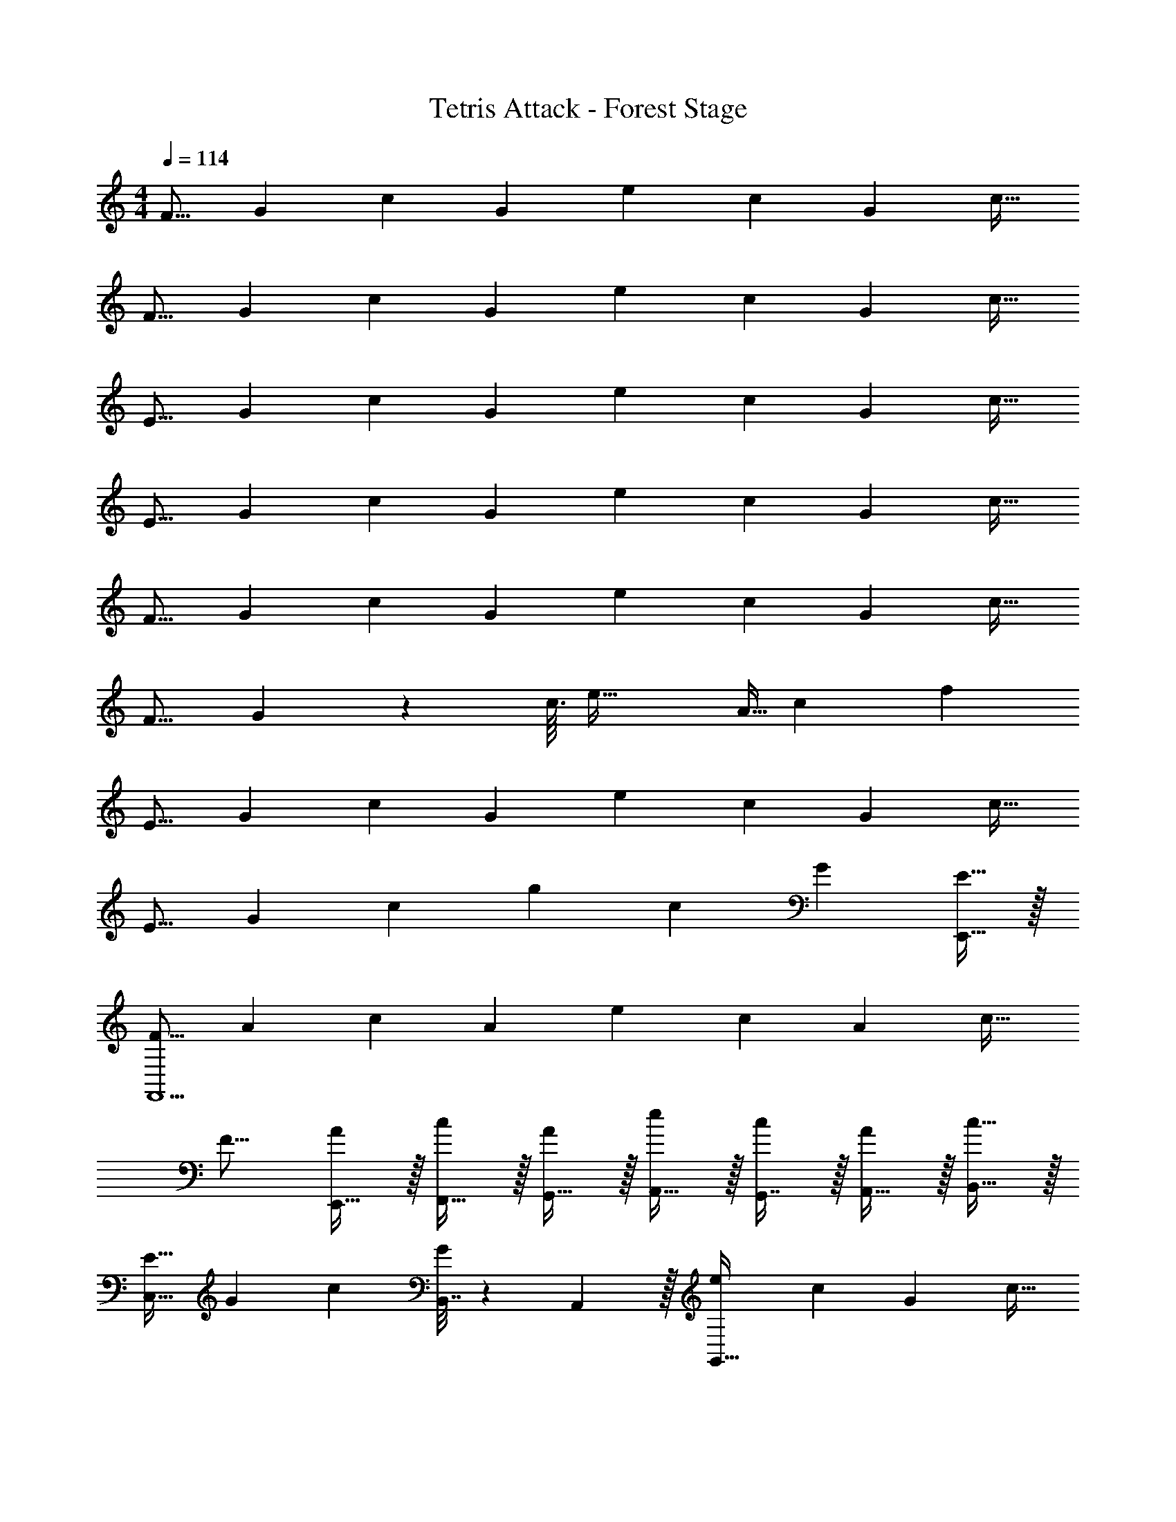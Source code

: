 X: 1
T: Tetris Attack - Forest Stage
Z: ABC Generated by Starbound Composer
L: 1/4
M: 4/4
Q: 1/4=114
K: C
[z17/32F9/16] [z/G151/288] [z/c83/160] [z/G83/160] [z/e83/160] [z15/32c49/96] [z/G15/28] [z/c17/32] 
[z17/32F9/16] [z/G151/288] [z/c83/160] [z/G83/160] [z/e83/160] [z15/32c49/96] [z/G15/28] [z/c17/32] 
[z17/32E9/16] [z/G151/288] [z/c83/160] [z/G83/160] [z/e83/160] [z15/32c49/96] [z/G15/28] [z/c17/32] 
[z17/32E9/16] [z/G151/288] [z/c83/160] [z/G83/160] [z/e83/160] [z15/32c49/96] [z/G15/28] [z/c17/32] 
[z17/32F9/16] [z/G151/288] [z/c83/160] [z/G83/160] [z/e83/160] [z15/32c49/96] [z/G15/28] [z/c17/32] 
[z17/32F9/16] G151/288 z55/144 c3/32 [z21/16e47/32] [z19/224A5/32] c/14 f 
[z17/32E9/16] [z/G151/288] [z/c83/160] [z/G83/160] [z/e83/160] [z15/32c49/96] [z/G15/28] [z/c17/32] 
[z17/32E9/16] [z/G151/288] [z/c83/160] [zg163/160] [z15/32c49/96] [z/G15/28] [E,,15/32E17/32] z/32 
[z17/32F9/16F,,9/] [z/A151/288] [z/c83/160] [z/A83/160] [z/e83/160] [z15/32c49/96] [z/A15/28] [z/c17/32] 
[z17/32F9/16] [E,,15/32A151/288] z/32 [F,,15/32c83/160] z/32 [G,,15/32A83/160] z/32 [A,,15/32e83/160] z/32 [G,,7/16c49/96] z/32 [A,,15/32A15/28] z/32 [B,,15/32c17/32] z/32 
[z17/32E9/16C,49/32] [z/G151/288] [z/c83/160] [B,,7/32G83/160] z/36 A,,2/9 z/32 [z/e83/160G,,159/32] [z15/32c49/96] [z/G15/28] [z/c17/32] 
[z17/32E9/16] [z/G151/288] [z/c83/160] [z/G83/160] [z/e83/160] [z15/32c49/96] [z/G15/28E,,] [z/c17/32] 
[z17/32F9/16F,,9/] [z/A151/288] [z/c83/160] [z/A83/160] [z/e83/160] [z15/32c49/96] [z/A15/28] [z/c17/32] 
[z17/32F9/16] [E,,15/32A151/288] z/32 [F,,15/32c83/160] z/32 [G,,15/32A83/160] z/32 [A,,15/32e83/160] z/32 [G,,7/16c49/96] z/32 [A,,15/32A15/28] z/32 [B,,15/32c17/32] z/32 
[z17/32E9/16C,49/32] [z/G151/288] [z/c83/160] [z/G83/160G,47/32] [z/e83/160] [z15/32c49/96] [z/G15/28B,,] [z/c17/32] 
[z17/32E9/16C,49/32] [z/G151/288] [z/c83/160] [z/G83/160G,,47/32] [z/e83/160] [z15/32c49/96] [z/G15/28E,,] [z/c17/32] 
[z17/32F9/16F,,49/32] A151/288 z19/63 [z9/112A37/14] c3/32 [z31/32e79/32C,79/32] 
Q: 1/4=113
z 
Q: 1/4=112
z/ 
Q: 1/4=114
[F/F,,49/32] z/32 A15/32 z7/16 c3/32 [z31/32e47/32C,47/32] 
Q: 1/4=113
z11/32 [z19/224A5/32] c/14 [z/fD,] 
Q: 1/4=112
z/ 
Q: 1/4=114
[E/E,49/32] z/32 G15/32 z/32 c15/32 z/32 [G15/32C,47/32] z/32 e15/32 z/32 c7/16 z/32 [G15/32B,,15/32] z/32 [c15/32C,15/32] z/32 
[E/G,49/32] z/32 G15/32 z/32 c15/32 z/32 [z23/32e31/32C,47/32] 
Q: 1/4=113
z9/32 [z7/32c7/16] 
Q: 1/4=112
z/4 [z/4d15/32E,] 
Q: 1/4=111
z/4 [z/4e/] 
Q: 1/4=110
z/4 
[z/4e/F,/] 
Q: 1/4=114
z9/32 [A15/32C,] z/32 c15/32 z/32 [A15/32A,,163/160] z/32 e15/32 z/32 [c7/16G,,31/32] z/32 d15/32 z/32 [e15/32E,,15/32] z/32 
[F/F,,49/32] z/32 A15/32 z/32 e15/32 z/32 [f15/32A,,47/32] z/32 e15/32 
Q: 1/4=113
z/32 c7/16 z/32 [A15/32B,,15/32] z/32 
Q: 1/4=112
[d15/32D,15/32] z/32 
Q: 1/4=114
[E/C,4] z/32 G15/32 z/32 c15/32 z/32 G15/32 z/32 e15/32 
Q: 1/4=113
z/32 c7/16 z/32 G15/32 z/32 
Q: 1/4=112
c15/32 z/32 
Q: 1/4=114
[E/G,,4] z/32 G15/32 z/32 e15/32 z/32 f15/32 z/32 g15/32 
Q: 1/4=113
z/32 f7/16 z/32 e15/32 z/32 
Q: 1/4=112
c15/32 z/32 
Q: 1/4=114
[A/D,,3] z/32 c15/32 z5/14 [z9/112A39/224] [z3/32c41/16] [z47/32e79/32] C,,15/32 z/32 D,,15/32 z/32 
[G/E,,3] z/32 B15/32 z5/14 [z9/112G39/224] [z3/32B41/16] [z47/32e79/32] D,,15/32 z/32 E,,15/32 z/32 
[A/F,,9/] z/32 c15/32 z/32 A15/32 z/32 e31/32 z/32 c7/16 z/32 A15/32 z/32 c15/32 z/32 
A/ z/32 [c15/32G,,15/32] z/32 [A15/32F,,15/32] z/32 [E,,15/32e31/32] z/32 F,,15/32 z/32 [A7/16E,,7/16] z/32 [c15/32D,,15/32] z/32 [E,,15/32A/] z/32 
[A/D,,3] z/32 c15/32 z5/14 [z9/112A39/224] [z3/32c41/16] [z47/32e79/32] C,,15/32 z/32 D,,15/32 z/32 
[G/E,,3] z/32 B15/32 z5/14 [z9/112G39/224] [z3/32B41/16] [z23/32e79/32] 
Q: 1/4=113
z/ 
Q: 1/4=112
z/4 [z/4D,,15/32] 
Q: 1/4=111
z/4 [z/4E,,15/32] 
Q: 1/4=110
z/4 
[z/4A,,239/32] 
Q: 1/4=114
z9/32 [D/E/d/] [DEd] [^C/E/^c/] [C7/16E7/16c15/32] z17/32 [D15/32E15/32d/] z9/16 
[D15/32E15/32d/] z17/32 [D15/32E15/32d/] z/4 
Q: 1/4=113
z9/32 [z7/32C15/32E15/32c15/32] 
Q: 1/4=112
z/4 [z/4CEc] 
Q: 1/4=111
z/4 [z/4E,,15/32] 
Q: 1/4=110
z/4 [z/4A,,239/32] 
Q: 1/4=114
z9/32 
[D/E/d/] [DEd] [C/E/c/] [C7/16E7/16c15/32] z17/32 [D15/32E15/32d/] z25/16 
[z63/32A79/32e79/32a79/32] E,, z/32 [D/E/d/A,,/] [DEdA,,] 
[C/E/c/A,,/] [C7/16E7/16A,,7/16c15/32] z17/32 [D15/32E15/32A,,15/32d/] z9/16 [D15/32E15/32A,,15/32d/] z17/32 [D15/32E15/32A,,15/32d/] z17/32 
[A,,7/16C15/32E15/32c15/32] z/32 [D,,15/32CEc] z/32 E,, z/32 [D/E/d/A,,/] [DEdA,,] [C/E/c/A,,/] 
[C7/16E7/16c15/32A,,49/96] z17/32 [D15/32E15/32d/A,,17/32] z25/16 [zA79/32e79/32a79/32] 
A,,7/16 z/32 G,,15/32 z/32 E,,15/32 z/32 [z17/32F9/16F,,9/] [z/A151/288] [z/=c83/160] [z/A83/160] [z/e83/160] 
[z15/32c49/96] [z/A15/28] [z/c17/32] [z17/32F9/16] [E,,15/32A151/288] z/32 [F,,15/32c83/160] z/32 [G,,15/32A83/160] z/32 [A,,15/32e83/160] z/32 
[G,,7/16c49/96] z/32 [A,,15/32A15/28] z/32 [B,,15/32c17/32] z/32 [z17/32E9/16C,49/32] [z/G151/288] [z/c83/160] [B,,7/32G83/160] z/36 A,,2/9 z/32 [z/e83/160G,,159/32] 
[z15/32c49/96] [z/G15/28] [z/c17/32] [z17/32E9/16] [z/G151/288] [z/c83/160] [z/G83/160] [z/e83/160] 
[z15/32c49/96] [z/G15/28E,,] [z/c17/32] [z17/32F9/16F,,9/] [z/A151/288] [z/c83/160] [z/A83/160] [z/e83/160] 
[z15/32c49/96] [z/A15/28] [z/c17/32] [z17/32F9/16] [E,,15/32A151/288] z/32 [F,,15/32c83/160] z/32 [G,,15/32A83/160] z/32 [A,,15/32e83/160] z/32 
[G,,7/16c49/96] z/32 [A,,15/32A15/28] z/32 [B,,15/32c17/32] z/32 [z17/32E9/16C,49/32] [z/G151/288] [z/c83/160] [z/G83/160G,47/32] [z/e83/160] 
[z15/32c49/96] [z/G15/28B,,] [z/c17/32] [z17/32E9/16C,49/32] [z/G151/288] [z/c83/160] [z/G83/160G,,47/32] [z/e83/160] 
[z15/32c49/96] [z/G15/28E,,] [z/c17/32] 
K: F#m
K: F#m
[F5/18F,,5/18] z/72 [E23/96E,,23/96] [F7/32F,,7/32] z/36 [A2/9A,,2/9] z/32 [B71/288B,,71/288] z/288 [^c7/32C,7/32] z/32 [d7/32D,7/32] z/36 [e2/9E,2/9] z/32 [f31/32F,31/32] 
[EE,,] [F4c4f4F,,4] 
[^B49/32f49/32^b49/32^B,,49/32] [=B47/32f47/32=b47/32=B,,47/32] [AfaA,,] 
[F,,5/F8c8f8] z/32 E,,7/32 F,,/4 E,, 
F,,33/32 E,,15/32 z/32 F,,31/32 z/32 E,,7/32 F,,/4 A,, 
[F,,5/F4c4f4] z/32 E,,7/32 F,,/4 A,,/4 B,,/4 A,,2/9 z/36 B,,7/32 z/32 
[^B,,17/32^B49/32f49/32^b49/32] B,,7/32 z/36 F,,/ z/288 [z/4A,,127/288] [z71/288=B47/32f47/32=b47/32] =B,,2/9 z/32 ^B,,71/288 B,,2/9 z/32 F,,7/32 =B,,/4 [AfaA,,] 
[F,,4F8c8f8] 
F,,5/18 z/126 
Q: 1/4=153
z/168 [z47/168F,35/72] 
Q: 1/4=147
z13/63 [z5/63F,145/288] 
Q: 1/4=142
z2/7 
Q: 1/4=136
z31/224 [z33/224F,15/32] 
Q: 1/4=130
z47/168 
Q: 1/4=124
z5/72 [z2/9F,73/288] 
Q: 1/4=17
z/32 F,11/32 z/8 
Q: 1/4=159
z/32 A,,7/16 z/32 [z/8=G,,15/32] 
Q: 1/4=152
z11/72 
Q: 1/4=146
z11/90 
Q: 1/4=139
z/10 [z/28E,,15/32] 
Q: 1/4=133
z11/84 
Q: 1/4=126
z2/15 
Q: 1/4=120
z11/80 
Q: 1/4=113
z/16 
K: C
K: C
[A/D,,3] z/32 =c15/32 z5/14 [z9/112A39/224] [z3/32c41/16] [z47/32e79/32] C,,15/32 z/32 D,,15/32 z/32 
[G/E,,3] z/32 B15/32 z5/14 [z9/112G39/224] [z3/32B41/16] [z47/32e79/32] D,,15/32 z/32 E,,15/32 z/32 
[A/F,,9/] z/32 c15/32 z/32 A15/32 z/32 e31/32 z/32 c7/16 z/32 A15/32 z/32 c15/32 z/32 
A/ z/32 [c15/32G,,15/32] z/32 [A15/32F,,15/32] z/32 [E,,15/32e31/32] z/32 F,,15/32 z/32 [A7/16E,,7/16] z/32 [c15/32D,,15/32] z/32 [E,,15/32A/] z/32 
[A/D,,3] z/32 c15/32 z5/14 [z9/112A39/224] [z3/32c41/16] [z47/32e79/32] C,,15/32 z/32 D,,15/32 z/32 
[G/E,,3] z/32 B15/32 z5/14 [z9/112G39/224] [z3/32B41/16] [z23/32e79/32] 
Q: 1/4=113
z/ 
Q: 1/4=112
z/4 [z/4D,,15/32] 
Q: 1/4=111
z/4 [z/4E,,15/32] 
Q: 1/4=110
z/4 
[z/4A,,239/32] 
Q: 1/4=114
z9/32 [D/E/d/] [DEd] [C/E/^c/] [C7/16E7/16c15/32] z17/32 [D15/32E15/32d/] z9/16 
[D15/32E15/32d/] z17/32 [D15/32E15/32d/] z/4 
Q: 1/4=113
z9/32 [z7/32C15/32E15/32c15/32] 
Q: 1/4=112
z/4 [z/4CEc] 
Q: 1/4=111
z/4 [z/4E,,15/32] 
Q: 1/4=110
z/4 [z/4A,,239/32] 
Q: 1/4=114
z9/32 
[D/E/d/] [DEd] [C/E/c/] [C7/16E7/16c15/32] z17/32 [D15/32E15/32d/] z25/16 
[z63/32A79/32e79/32a79/32] E,, z/32 [D/E/d/A,,/] [DEdA,,] 
[C/E/c/A,,/] [C7/16E7/16A,,7/16c15/32] z17/32 [D15/32E15/32A,,15/32d/] z9/16 [D15/32E15/32A,,15/32d/] z17/32 [D15/32E15/32A,,15/32d/] z17/32 
[A,,7/16C15/32E15/32c15/32] z/32 [D,,15/32CEc] z/32 E,, z/32 [D/E/d/A,,/] [DEdA,,] [C/E/c/A,,/] 
[C7/16E7/16c15/32A,,49/96] z17/32 [D15/32E15/32d/A,,17/32] z25/16 [A79/32e79/32a79/32] 
